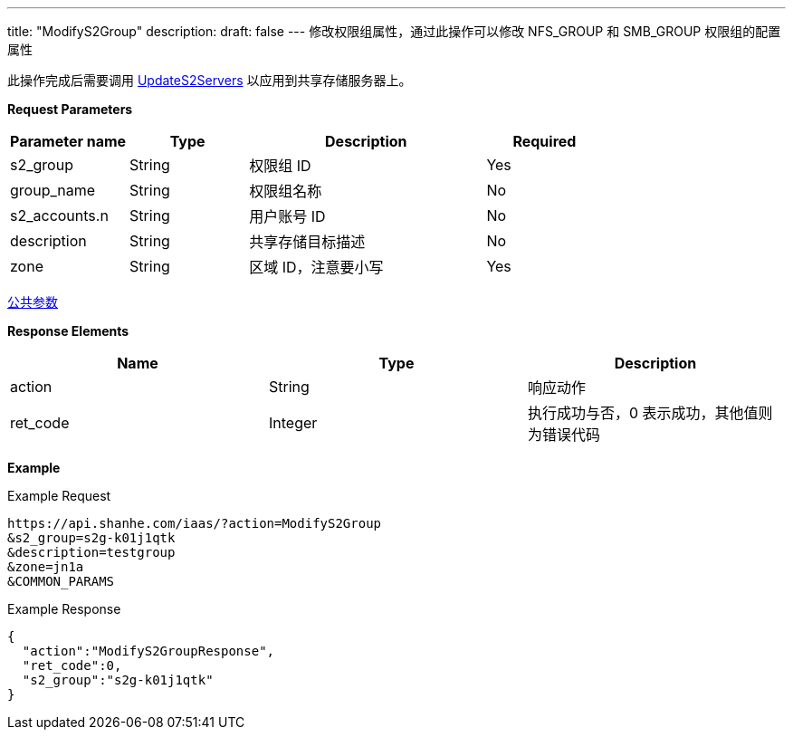 ---
title: "ModifyS2Group"
description: 
draft: false
---
修改权限组属性，通过此操作可以修改 NFS_GROUP 和 SMB_GROUP 权限组的配置属性

此操作完成后需要调用 link:../update_s2_servers/[UpdateS2Servers] 以应用到共享存储服务器上。

*Request Parameters*

[option="header",cols="1,1,2,1"]
|===
| Parameter name | Type | Description | Required

| s2_group
| String
| 权限组 ID
| Yes

| group_name
| String
| 权限组名称
| No

| s2_accounts.n
| String
| 用户账号 ID
| No

| description
| String
| 共享存储目标描述
| No

| zone
| String
| 区域 ID，注意要小写
| Yes
|===

link:../../../parameters/[公共参数]

*Response Elements*

|===
| Name | Type | Description

| action
| String
| 响应动作

| ret_code
| Integer
| 执行成功与否，0 表示成功，其他值则为错误代码
|===

*Example*

Example Request

----
https://api.shanhe.com/iaas/?action=ModifyS2Group
&s2_group=s2g-k01j1qtk
&description=testgroup
&zone=jn1a
&COMMON_PARAMS
----

Example Response

----
{
  "action":"ModifyS2GroupResponse",
  "ret_code":0,
  "s2_group":"s2g-k01j1qtk"
}
----
